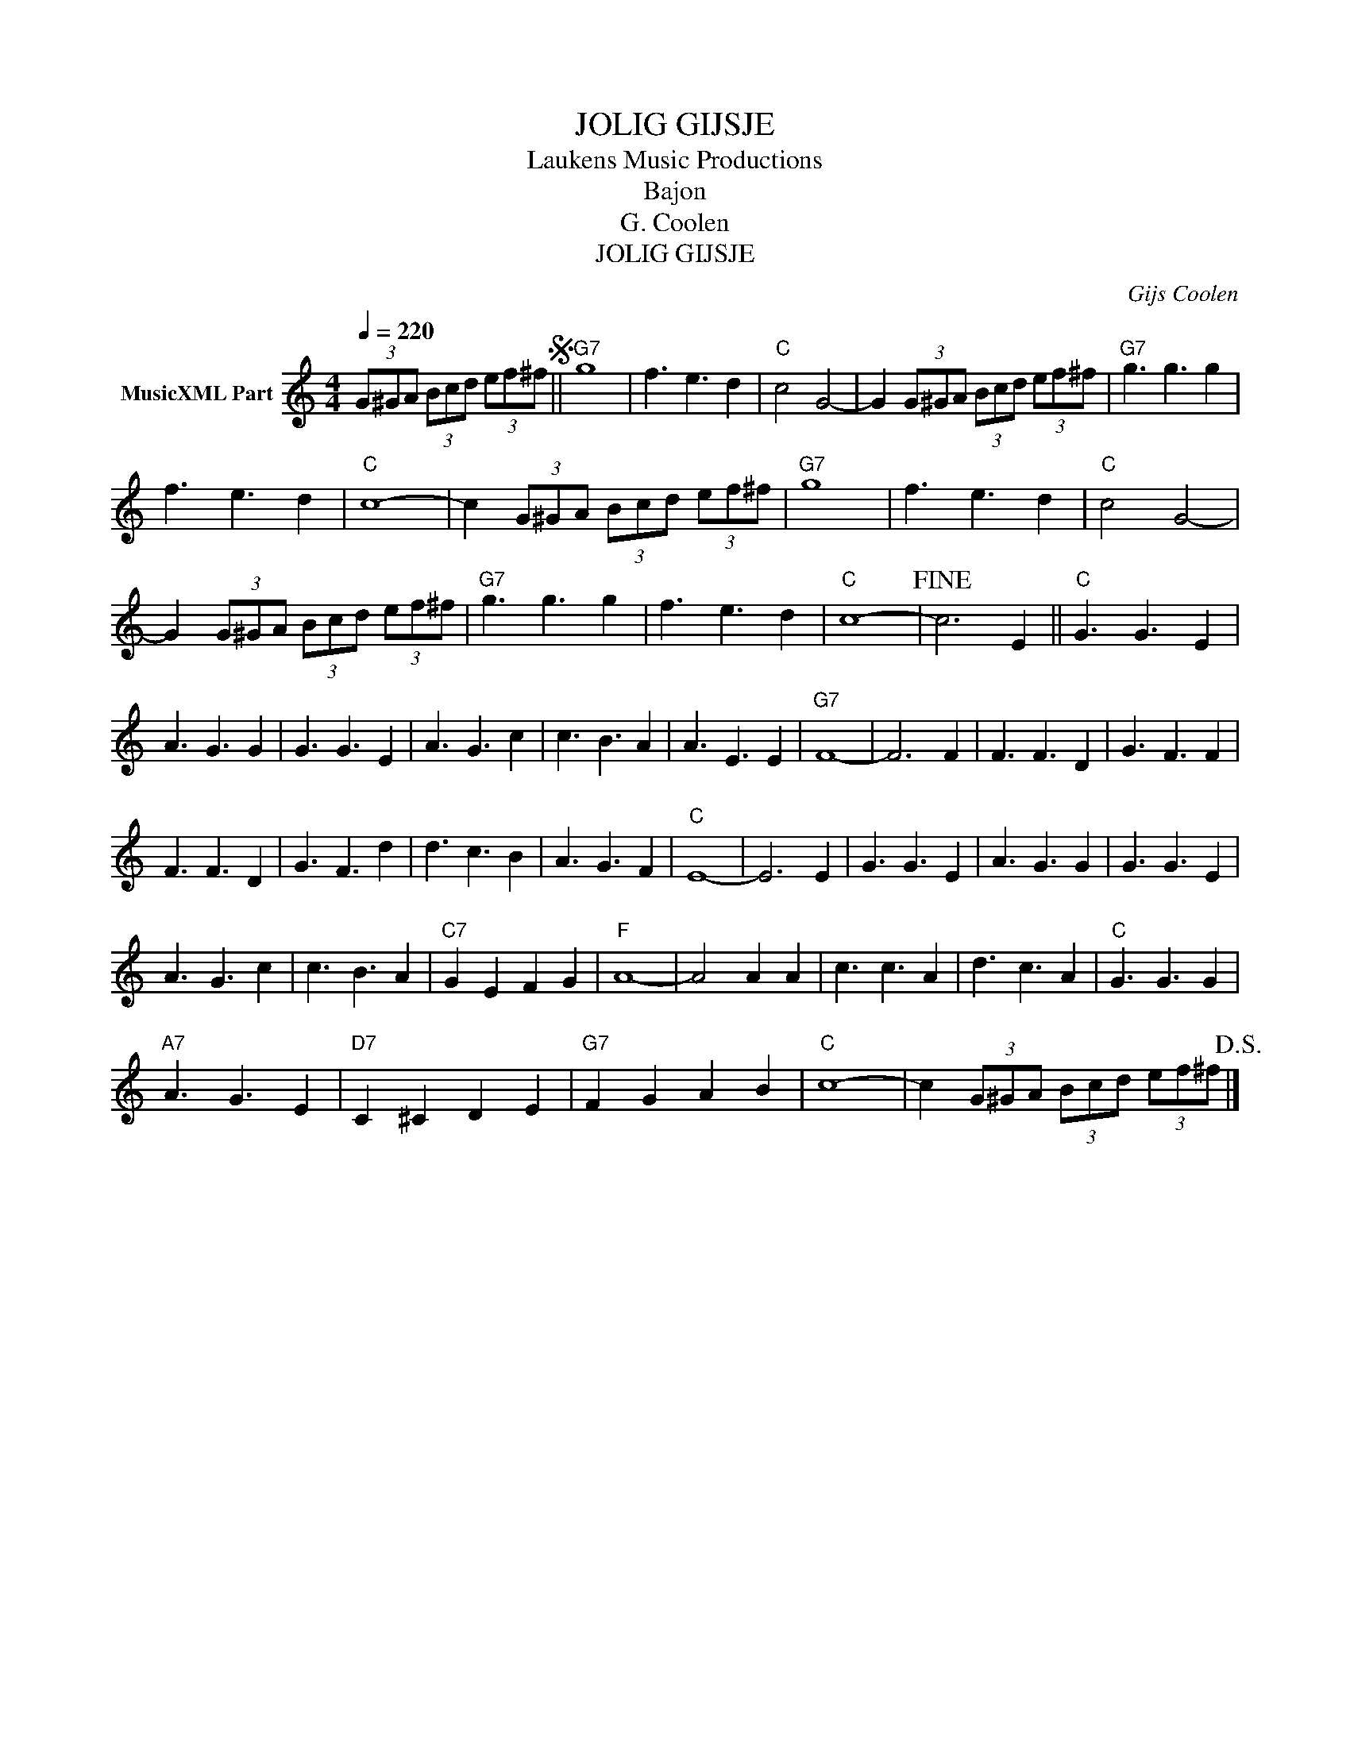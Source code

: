 X:1
T:JOLIG GIJSJE
T: Laukens Music Productions  
T:Bajon
T:G. Coolen
T:JOLIG GIJSJE
C:Gijs Coolen
Z:All Rights Reserved
L:1/8
Q:1/4=220
M:4/4
K:C
V:1 treble nm="MusicXML Part"
%%MIDI program 0
%%MIDI control 7 102
%%MIDI control 10 64
V:1
 (3G^GA (3Bcd (3ef^fS ||"G7" g8 | f3 e3 d2 |"C" c4 G4- | G2 (3G^GA (3Bcd (3ef^f |"G7" g3 g3 g2 | %6
 f3 e3 d2 |"C" c8- | c2 (3G^GA (3Bcd (3ef^f |"G7" g8 | f3 e3 d2 |"C" c4 G4- | %12
 G2 (3G^GA (3Bcd (3ef^f |"G7" g3 g3 g2 | f3 e3 d2 |"C" c8- |!fine! c6 E2 ||"C" G3 G3 E2 | %18
 A3 G3 G2 | G3 G3 E2 | A3 G3 c2 | c3 B3 A2 | A3 E3 E2 |"G7" F8- | F6 F2 | F3 F3 D2 | G3 F3 F2 | %27
 F3 F3 D2 | G3 F3 d2 | d3 c3 B2 | A3 G3 F2 |"C" E8- | E6 E2 | G3 G3 E2 | A3 G3 G2 | G3 G3 E2 | %36
 A3 G3 c2 | c3 B3 A2 |"C7" G2 E2 F2 G2 |"F" A8- | A4 A2 A2 | c3 c3 A2 | d3 c3 A2 |"C" G3 G3 G2 | %44
"A7" A3 G3 E2 |"D7" C2 ^C2 D2 E2 |"G7" F2 G2 A2 B2 |"C" c8- | c2 (3G^GA (3Bcd (3ef^f!D.S.! |] %49

